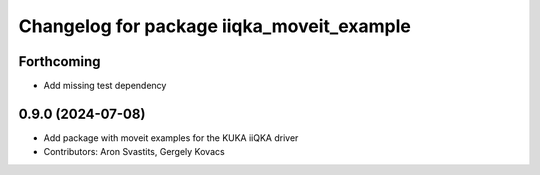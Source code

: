 ^^^^^^^^^^^^^^^^^^^^^^^^^^^^^^^^^^^^^^^^^^
Changelog for package iiqka_moveit_example
^^^^^^^^^^^^^^^^^^^^^^^^^^^^^^^^^^^^^^^^^^

Forthcoming
-----------
* Add missing test dependency

0.9.0 (2024-07-08)
------------------
* Add package with moveit examples for the KUKA iiQKA driver
* Contributors: Aron Svastits, Gergely Kovacs
